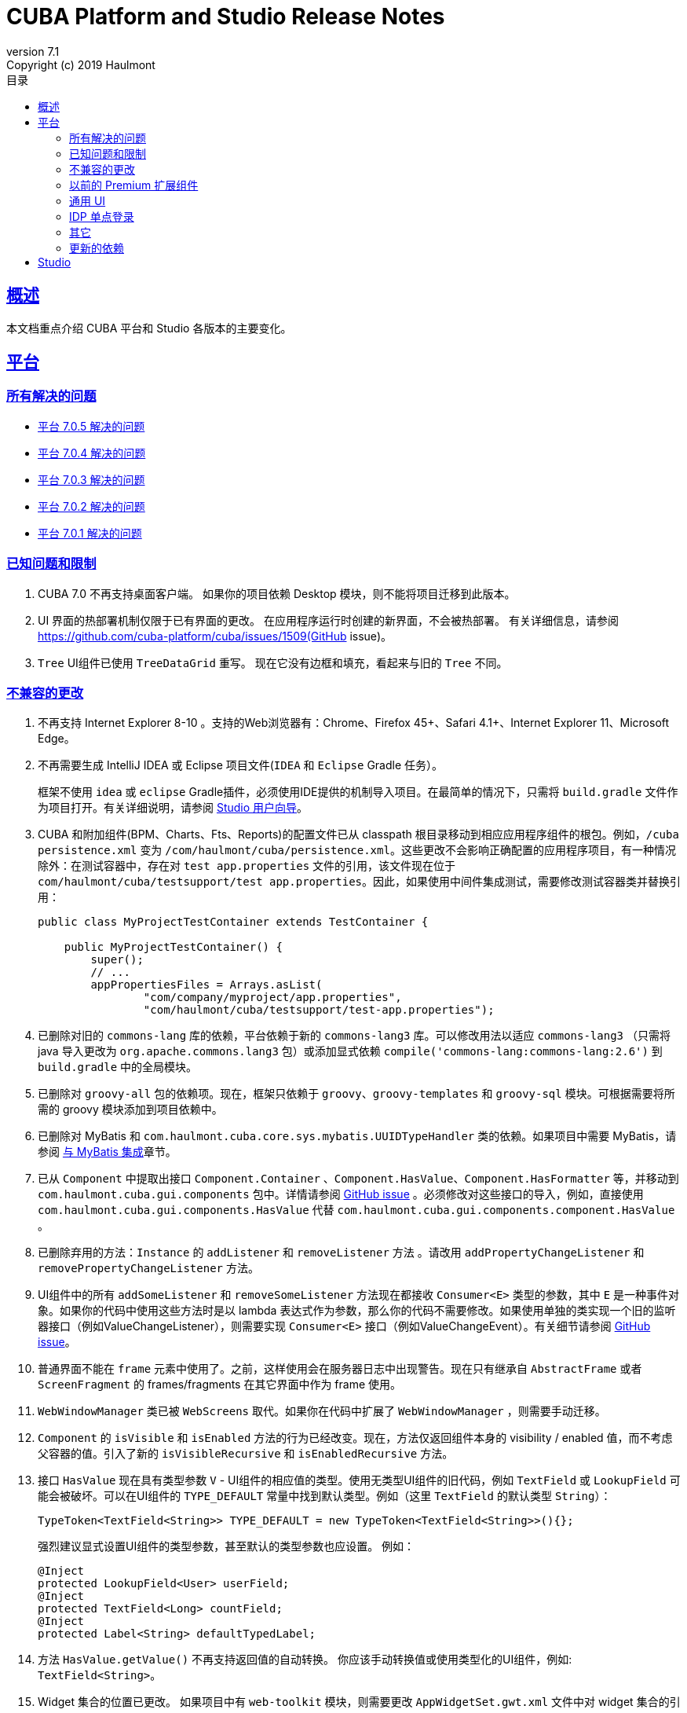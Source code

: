 = CUBA Platform and Studio Release Notes
:toc: left
:toc-title: 目录
:toclevels: 6
:sectnumlevels: 6
:stylesheet: cuba.css
:linkcss:
:source-highlighter: coderay
:imagesdir: ./img
:stylesdir: ./styles
:sourcesdir: ../../source
:doctype: book
:sectlinks:
:sectanchors:
:lang: en
:revnumber: 7.1
:version-label: Version
:revremark: Copyright (c) 2019 Haulmont
:youtrack: https://youtrack.cuba-platform.com
:manual: https://doc.cuba-platform.cn/manual-{revnumber}-chs
:studio: https://doc.cuba-platform.cn/studio-chs
:manual_app_props: https://doc.cuba-platform.cn/manual-{revnumber}-chs/app_properties_reference.html#
:reporting: https://doc.cuba-platform.cn/reporting-{revnumber}-chs
:charts: https://doc.cuba-platform.cn/charts-{revnumber}-chs
:bpm: https://doc.cuba-platform.cn/bpm-{revnumber}-chs
:githubissueslog: https://github.cn/cuba-platform/documentation/blob/master/content/release_notes/issues

:!sectnums:

[[overview]]
== 概述

本文档重点介绍 CUBA 平台和 Studio 各版本的主要变化。

[[platform]]
== 平台

=== 所有解决的问题

* {githubissueslog}/release_7.0.5.md[平台 7.0.5 解决的问题]
* {githubissueslog}/release_7.0.4.md[平台 7.0.4 解决的问题]
* {githubissueslog}/release_7.0.3.md[平台 7.0.3 解决的问题]
* {githubissueslog}/release_7.0.2.md[平台 7.0.2 解决的问题]
* {githubissueslog}/release_7.0.1.md[平台 7.0.1 解决的问题]

[[known_issues]]
=== 已知问题和限制

. CUBA 7.0 不再支持桌面客户端。 如果你的项目依赖 Desktop 模块，则不能将项目迁移到此版本。

. UI 界面的热部署机制仅限于已有界面的更改。 在应用程序运行时创建的新界面，不会被热部署。 有关详细信息，请参阅 https://github.com/cuba-platform/cuba/issues/1509(GitHub issue)。

. `Tree` UI组件已使用 `TreeDataGrid` 重写。 现在它没有边框和填充，看起来与旧的 `Tree` 不同。

[[platform_breaking_changes]]
=== 不兼容的更改

. 不再支持 Internet Explorer 8-10 。支持的Web浏览器有：Chrome、Firefox 45+、Safari 4.1+、Internet Explorer 11、Microsoft Edge。

. 不再需要生成 IntelliJ IDEA 或 Eclipse 项目文件(`IDEA` 和 `Eclipse` Gradle 任务）。
+
框架不使用  `idea` 或 `eclipse` Gradle插件，必须使用IDE提供的机制导入项目。在最简单的情况下，只需将 `build.gradle` 文件作为项目打开。有关详细说明，请参阅 {studio}/open_project.html[Studio 用户向导]。
. CUBA 和附加组件(BPM、Charts、Fts、Reports)的配置文件已从 classpath 根目录移动到相应应用程序组件的根包。例如，`/cuba persistence.xml` 变为 `/com/haulmont/cuba/persistence.xml`。这些更改不会影响正确配置的应用程序项目，有一种情况除外：在测试容器中，存在对 `test app.properties` 文件的引用，该文件现在位于 `com/haulmont/cuba/testsupport/test app.properties`。因此，如果使用中间件集成测试，需要修改测试容器类并替换引用：


+
[source, java]
----
public class MyProjectTestContainer extends TestContainer {

    public MyProjectTestContainer() {
        super();
        // ...
        appPropertiesFiles = Arrays.asList(
                "com/company/myproject/app.properties",
                "com/haulmont/cuba/testsupport/test-app.properties");
----

. 已删除对旧的 `commons-lang` 库的依赖，平台依赖于新的 `commons-lang3` 库。可以修改用法以适应 `commons-lang3` （只需将 java 导入更改为 `org.apache.commons.lang3` 包）或添加显式依赖 `compile('commons-lang:commons-lang:2.6')` 到 `build.gradle` 中的全局模块。

. 已删除对 `groovy-all` 包的依赖项。现在，框架只依赖于 `groovy`、`groovy-templates` 和 `groovy-sql` 模块。可根据需要将所需的 groovy 模块添加到项目依赖中。

. 已删除对 MyBatis 和 `com.haulmont.cuba.core.sys.mybatis.UUIDTypeHandler` 类的依赖。如果项目中需要 MyBatis，请参阅 {manual}/mybatis.html[与 MyBatis 集成]章节。

. 已从 `Component` 中提取出接口 `Component.Container` 、`Component.HasValue`、`Component.HasFormatter` 等，并移动到 `com.haulmont.cuba.gui.components` 包中。详情请参阅 https://github.com/cuba-platform/cuba/issues/925[GitHub issue] 。必须修改对这些接口的导入，例如，直接使用 `com.haulmont.cuba.gui.components.HasValue` 代替 `com.haulmont.cuba.gui.components.component.HasValue` 。

. 已删除弃用的方法：`Instance` 的 `addListener` 和 `removeListener` 方法 。请改用 `addPropertyChangeListener` 和 `removePropertyChangeListener` 方法。

. UI组件中的所有 `addSomeListener` 和 `removeSomeListener` 方法现在都接收 `Consumer<E>` 类型的参数，其中 `E` 是一种事件对象。如果你的代码中使用这些方法时是以 lambda 表达式作为参数，那么你的代码不需要修改。如果使用单独的类实现一个旧的监听器接口（例如ValueChangeListener），则需要实现 `Consumer<E>` 接口（例如ValueChangeEvent）。有关细节请参阅 https://github.com/cuba-platform/cuba/issues/1108[GitHub issue]。

. 普通界面不能在 `frame` 元素中使用了。之前，这样使用会在服务器日志中出现警告。现在只有继承自 `AbstractFrame` 或者 `ScreenFragment` 的 frames/fragments 在其它界面中作为 frame 使用。

. `WebWindowManager` 类已被 `WebScreens` 取代。如果你在代码中扩展了 `WebWindowManager` ，则需要手动迁移。

. `Component` 的 `isVisible` 和 `isEnabled` 方法的行为已经改变。现在，方法仅返回组件本身的 visibility / enabled 值，而不考虑父容器的值。引入了新的 `isVisibleRecursive` 和 `isEnabledRecursive` 方法。

. 接口 `HasValue` 现在具有类型参数 `V` - UI组件的相应值的类型。使用无类型UI组件的旧代码，例如 `TextField` 或 `LookupField` 可能会被破坏。可以在UI组件的 `TYPE_DEFAULT` 常量中找到默认类型。例如（这里 `TextField` 的默认类型 `String`）：
+
[source, java]
----
TypeToken<TextField<String>> TYPE_DEFAULT = new TypeToken<TextField<String>>(){};
----
+
强烈建议显式设置UI组件的类型参数，甚至默认的类型参数也应设置。 例如：
+
[source, java]
----
@Inject
protected LookupField<User> userField;
@Inject
protected TextField<Long> countField;
@Inject
protected Label<String> defaultTypedLabel;
----

. 方法 `HasValue.getValue()` 不再支持返回值的自动转换。 你应该手动转换值或使用类型化的UI组件，例如: `TextField<String>`。

. Widget 集合的位置已更改。 如果项目中有 `web-toolkit` 模块，则需要更改 `AppWidgetSet.gwt.xml` 文件中对 widget 集合的引用：
+
cuba: `com.haulmont.cuba.web.toolkit.ui.WidgetSet` 更改为 `com.haulmont.cuba.web.widgets.WidgetSet`。
+
charts：`com.haulmont.charts.web.toolkit.ui.ChartsWidgetSet` 已更改为 `com.haulmont.charts.web.widgets.ChartsWidgetSet`。

. 默认情况下，在第一页渲染时不再加载 JQuery。 如果需要JQuery，请将 `jquery.js` 显式添加到 UI 组件类的依赖项中。

. Window 的  `caption` 和 `description` 属性不支持 FreeMarker 模板。现在，从 XML 描述加载的属性值被视为简单的字符串值。 如果要在这些属性中使用模板，可在界面控制器手动调用 `com.haulmont.cuba.core.global.TemplateHelper` 方法。

. 使用 `class` 属性在 `screens.xml` 文件中定义的界面不再支持 `Runnable` 接口。 只能注册继承了 `Screen` 类的 UI 控制器。原来的行为被认为具有危险性，因为打开这样一个界面的调用者从 `openWindow` 调用接收到 `null`。 这些界面必须更改：你可以将它们转换为 Spring bean，或者如果你只需要通过菜单调用它们 - 使用菜单项的 `class` 属性。

. 界面代理支持已被删除并且没有替代方案。 你可以使用 `DeviceInfoProvider` bean 获取 `DeviceInfo`，并为每种设备类型创建不同的界面或在界面中根据设备类型使用不同的 fragment。

. 旧的 Havana UI 主题完全在 Halo 主题的基础上被重新实现。如果你扩展了 Havana ，则需要相应地迁移 SCSS 样式。有关详细信息，请参阅 https://github.com/cuba-platform/cuba/issues/1067[GitHub问题]。

. `TextArea` 的属性 `wordwrap` 已重命名为 `wordWrap`。 在界面 XML 中仍然有效，但 `wordwrap` 已从 XSD 中删除，不应再使用。

. `ComponentPalette` 已被删除。 如果你的应用程序组件提供UI组件，请结合 `cuba.web.componentsConfig` 应用程序属性使用标准机制。

. `ObjectsCache` 类以被作为历史版本且移除了非公开功能。

. 图表组件的 `com.haulmont.charts.gui.amcharts.model.data` 包中不推荐使用的类已被删除。 使用 `com.haulmont.charts.gui.data` 包的数据项类。

. 图表 UI 调色板 - `ChartComponentPalette` 类已被删除。 使用标准的应用程序组件机制或明确地将 `charts-web-components.xml` 包含到 `cuba.web.componentsConfig` 应用程序属性中。 如果你没有使用 `ChartComponentPalette`，则不需要迁移操作。

. 类 `com.haulmont.cuba.core.app.DataServiceQueryBuilder` 已重命名为 `RdbmsQueryBuilder`。

. `com.haulmont.cuba.gui.components.RowsCount.BeforeRefreshEvent` 不再引用数据源。

. 即使 UI 组件的值为空，也会触发UI组件的验证器。

. 如果已经定义了自己的密码加密模块（不是SHA1），请在所有模块的 `app.properties` 文件中设置 `cuba.legacyPasswordEncryptionModule = <你的加密模块>` 。 这对于对数据库中 `SEC_USER.PASSWORD_ENCRYPTION` 字段为空的已有用户进行身份验证是必要的。

. 默认情况下，UI组件 `description` 属性不会作为 HTML 标记处理。 这可以通过设置 `descriptionAsHtml = true` 来改变这个行为。

. `BaseAction` 不再隐式设置标题（使用 id 作为消息键）。 现在必须明确设置。

. `WidgetsTree` UI 组件已被作为历史版本参数且移除了非公开功能。

. 删除了 `TwinColumn` UI 组件的 `multiSelect` 属性。

. `TextArea` 和 `ResizableTextArea` 现在是具有各自 XML 元素的不同 UI 组件： `<textArea>` 和 `<resizableTextArea>`。 为了向后兼容， `<textArea>` 元素仍然具有 `resizableDirection` 和 `resizable` 属性，但是如果要在控制器中注入组件并使用 `resizable ="true"` ，则该字段的类型必须是 `ResizableTextArea`， 否则会产生 `ClassCastException`。

. `cuba.rest.client.secret` 应用程序属性定义的密码存储格式有改变。需要定义密码的加密方法，默认的属性值现在是 `{noop}secret` 而不是 `secret`。如果在项目中显式定义了 `cuba.rest.client.secret` 属性值的话，需要按照新的格式进行修改（在值之前添加 `{noop}`。参阅 https://github.com/cuba-platform/cuba/issues/1065#issuecomment-411357276[GitHub issue] 了解细节。）

[[premium_addons]]
=== 以前的 Premium 扩展组件

以前的 Premium 扩展组件（BPM、图表、全文搜索、报表）自 7.0 版开始都免费并开源。源码项目已迁移到 GitHub:

* https://github.com/cuba-platform/bpm
* https://github.com/cuba-platform/charts
* https://github.com/cuba-platform/fts
* https://github.com/cuba-platform/reports

扩展组件 7.0 版的二进制工件发布在主仓库中：https://dl.bintray.com/cuba-platform/main 和 https://repo.cuba-platform.com/content/groups/work，所有，没有必要在你的 `build.gradle` 文件中添加 premium 仓库来使用这些扩展。

[[gui]]
=== 通用 UI

. 通用 UI 瑞在使用 Vaadin 8 。

. 新的 API:
* 新的 {manual}/gui_screens.html[界面 API] 。
* 新的 {manual}/standard_actions.html[标准操作] 。
* 新的 {manual}/gui_dialogs.html[对话框] 和 {manual}/gui_notifications.html[通知] API。
* 新的代替数据源的 {manual}/gui_data.html[数据组件] 。
+
旧的 screen API 、标准操作和数据源被为了向后兼容依然保留。

. 新的UI组件 -  {manual}/gui_Form.html[Form] 、 {manual}/gui_TreeDataGrid.html[TreeDataGrid] 、 {manual}/gui_RadioButtonGroup.html[RadioButtonGroup] 、 {manual}/gui_CheckBoxGroup.html[CheckBoxGroup]。

. 实现了 {manual}/jsComponent.html[JavaScriptComponent] - 集成 JavaScript UI 组件的简单方法。

. 实现了 `HasValue` 接口的数据感知 UI 组件提供类型化的API。 现在你可以使用这些组件：`LookupField<User>`、`TextField<Integer>`、`DateField<LocalDate>` 等。

. 引入新的 UI 组件工厂 - `UiComponents` bean 。

. 实现了 {manual}/url_history_navigation.html[浏览器 URL 历史及导航]。

. 为 `Window` 实现了单独的 `BeforeCloseEvent` 事件，在此事件中可获取 `CloseOriginType` 。

. 所有 UI 组件现在都支持 {manual}/gui_attributes.html#gui_attr_contextHelpText[上下文帮助]。

. 所有 UI 组件事件都具有 `userOriginated` 属性，这个属性表示此事件是在客户端由用户交互触发还是在服务器端以编程方式触发。

. 在界面XML中可以使用 {manual}/gui_attributes.html#gui_attr_css[CSS]属性设置 UI 组件的 CSS 样式。

. `Button` 支持 `ClickEvent`，可用于响应按钮点击，不需要定义操作(action)。

=== IDP 单点登录

IDP 功能已被提取到 https://github.com/cuba-platform/idp-addon[独立的应用程序组件]，必须显式添加到项目。

[[misc]]
=== 其它

. Java 8 、9、10 和 11 可用于构建和运行应用程序。

. 在实体名称中，建议使用下划线而不是 "$" 来分隔命名空间和类，例如 `sales_Customer`。

. BCrypt 算法用于新创建的用户的密码散列。请参阅 {manual_app_props}cuba.passwordEncryptionModule[cuba.passwordEncryptionModule] 应用程序属性。

. 客户端 block 的 `LoginPasswordLoginProvider` 以明文的方式将用户密码发送到中间件（即，不像先前版本那样进行散列）。请参阅 {manual_app_props}cuba.checkPasswordOnClient[cuba.checkPasswordOnClient] 应用程序属性。

. Web 客户端异常处理器使用了新的基类，请参阅 {manual}/exceptionHandlers.html[处理客户端层的异常]。 原来的类已被标识为弃用并保留，以便向后兼容。

[[upd_dep]]
=== 更新的依赖

核心框架:

----
com.google.guava = 26.0-jre
com.sun.mail/javax.mail = 1.6.0
com.vaadin = 8.6.4-2-cuba
de.javakaffee/kryo-serializers = 0.42
javax/javaee-api = 8.0
org.codehaus.groovy = 2.5.4
org.dom4j/dom4j = 2.1.0
org.eclipse.persistence/org.eclipse.persistence.jpa = 2.7.3-1-cuba
org.eclipse.persistence/org.eclipse.persistence.oracle = 2.7.3
org.freemarker/freemarker = 2.3.23
org.glassfish/javax.el = 3.0.1-b10
org.hibernate.validator/hibernate-validator = 6.0.13.Final
org.javassist/javassist = 3.24.0-GA
org.jmockit/jmockit = 1.39
org.springframework = 5.1.2.RELEASE
org.springframework.security = 5.1.1.RELEASE
org.springframework.security.oauth/spring-security-oauth2 = 2.3.4.RELEASE
org.webjars.bower/jquery-file-upload = 9.22.0.cuba.0
org.webjars/jquery = 3.3.1
----

全文搜索扩展：
----
org.apache.lucene = 7.5.0
----

报表扩展：

----
com.haulmont.yarg = 2.1.3
----

[[studio]]
== Studio

所有 Studio 功能都迁移到了 IntelliJ IDEA 的插件。 新的插件支持基于 CUBA 6.10 和7.0 的项目，因此你可以在新的 Studio 中打开现有项目并将其迁移到新的框架版本。有关详细信息，请参阅 {studio}[CUBA Studio 用户指南]。

如果你在基于 CUBA 6.10 的项目中需要的 premium 扩展组件（报表、BPM 等），并且你订阅了 premium 扩展组件，则应在 `~/.gradle/gradle.properties` 中设置 premium 仓库访问凭据，参阅 {manual}/access_to_repo.html#access_to_premium_repo[文档]。 Studio 不会将凭据传递给Gradle。
